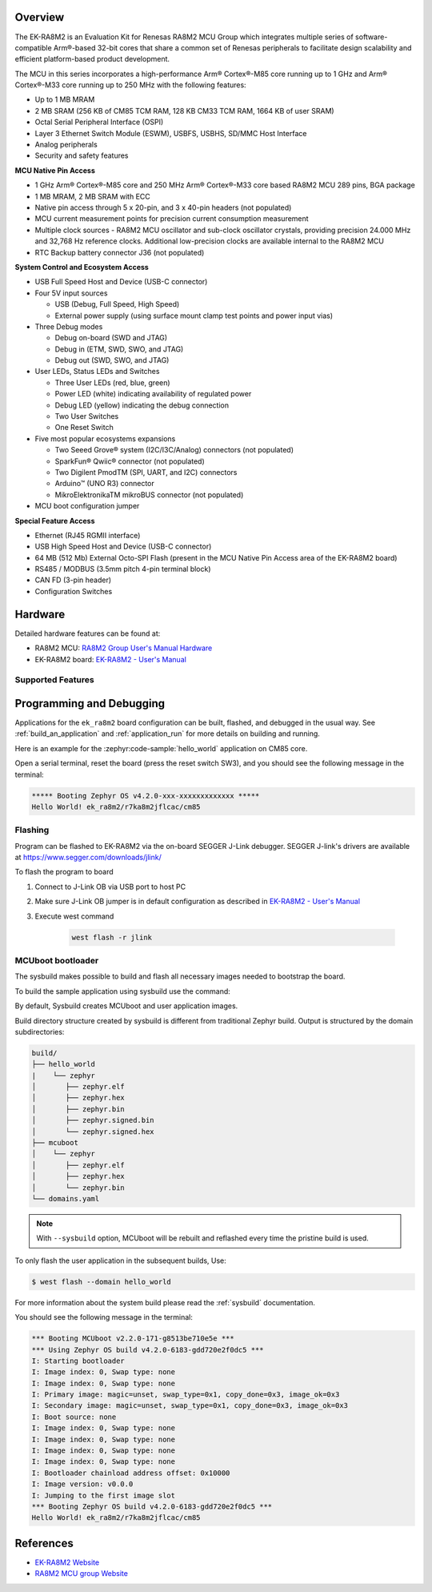 .. zephyr:board:: ek_ra8m2

Overview
********

The EK-RA8M2 is an Evaluation Kit for Renesas RA8M2 MCU Group which integrates multiple series of software-compatible
Arm®-based 32-bit cores that share a common set of Renesas peripherals to facilitate design scalability and efficient
platform-based product development.

The MCU in this series incorporates a high-performance Arm® Cortex®-M85 core running up to 1 GHz and Arm®
Cortex®-M33 core running up to 250 MHz with the following features:

- Up to 1 MB MRAM
- 2 MB SRAM (256 KB of CM85 TCM RAM, 128 KB CM33 TCM RAM, 1664 KB of user SRAM)
- Octal Serial Peripheral Interface (OSPI)
- Layer 3 Ethernet Switch Module (ESWM), USBFS, USBHS, SD/MMC Host Interface
- Analog peripherals
- Security and safety features

**MCU Native Pin Access**

- 1 GHz Arm® Cortex®-M85 core and 250 MHz Arm® Cortex®-M33 core based RA8M2 MCU 289 pins, BGA package
- 1 MB MRAM, 2 MB SRAM with ECC
- Native pin access through 5 x 20-pin, and 3 x 40-pin headers (not populated)
- MCU current measurement points for precision current consumption measurement
- Multiple clock sources - RA8M2 MCU oscillator and sub-clock oscillator crystals, providing precision
  24.000 MHz and 32,768 Hz reference clocks. Additional low-precision clocks are available internal to
  the RA8M2 MCU
- RTC Backup battery connector J36 (not populated)

**System Control and Ecosystem Access**

- USB Full Speed Host and Device (USB-C connector)
- Four 5V input sources

  - USB (Debug, Full Speed, High Speed)
  - External power supply (using surface mount clamp test points and power input vias)

- Three Debug modes

  - Debug on-board (SWD and JTAG)
  - Debug in (ETM, SWD, SWO, and JTAG)
  - Debug out (SWD, SWO, and JTAG)

- User LEDs, Status LEDs and Switches

  - Three User LEDs (red, blue, green)
  - Power LED (white) indicating availability of regulated power
  - Debug LED (yellow) indicating the debug connection
  - Two User Switches
  - One Reset Switch

- Five most popular ecosystems expansions

  - Two Seeed Grove® system (I2C/I3C/Analog) connectors (not populated)
  - SparkFun® Qwiic® connector (not populated)
  - Two Digilent PmodTM (SPI, UART, and I2C) connectors
  - Arduino™ (UNO R3) connector
  - MikroElektronikaTM mikroBUS connector (not populated)

- MCU boot configuration jumper

**Special Feature Access**

- Ethernet (RJ45 RGMII interface)
- USB High Speed Host and Device (USB-C connector)
- 64 MB (512 Mb) External Octo-SPI Flash (present in the MCU Native Pin Access area of the EK-RA8M2 board)
- RS485 / MODBUS (3.5mm pitch 4-pin terminal block)
- CAN FD (3-pin header)
- Configuration Switches

Hardware
********

Detailed hardware features can be found at:

- RA8M2 MCU: `RA8M2 Group User's Manual Hardware`_
- EK-RA8M2 board: `EK-RA8M2 - User's Manual`_

Supported Features
==================

.. zephyr:board-supported-hw::

Programming and Debugging
*************************

Applications for the ``ek_ra8m2`` board configuration can be
built, flashed, and debugged in the usual way. See
:ref:`build_an_application` and :ref:`application_run` for more details on
building and running.

Here is an example for the :zephyr:code-sample:`hello_world` application on CM85 core.

.. zephyr-app-commands::
   :zephyr-app: samples/hello_world
   :board: ek_ra8m2/r7ka8m2jflcac/cm85
   :goals: flash

Open a serial terminal, reset the board (press the reset switch SW3), and you should
see the following message in the terminal:

.. code-block:: console

   ***** Booting Zephyr OS v4.2.0-xxx-xxxxxxxxxxxxx *****
   Hello World! ek_ra8m2/r7ka8m2jflcac/cm85

Flashing
========

Program can be flashed to EK-RA8M2 via the on-board SEGGER J-Link debugger.
SEGGER J-link's drivers are available at https://www.segger.com/downloads/jlink/

To flash the program to board

1. Connect to J-Link OB via USB port to host PC

2. Make sure J-Link OB jumper is in default configuration as described in `EK-RA8M2 - User's Manual`_

3. Execute west command

	.. code-block:: console

		west flash -r jlink

MCUboot bootloader
==================

The sysbuild makes possible to build and flash all necessary images needed to
bootstrap the board.

To build the sample application using sysbuild use the command:

.. zephyr-app-commands::
   :tool: west
   :zephyr-app: samples/hello_world
   :board: ek_ra8m2/r7ka8m2jflcac/cm85
   :goals: build flash
   :west-args: --sysbuild
   :gen-args: -DSB_CONFIG_BOOTLOADER_MCUBOOT=y

By default, Sysbuild creates MCUboot and user application images.

Build directory structure created by sysbuild is different from traditional
Zephyr build. Output is structured by the domain subdirectories:

.. code-block::

  build/
  ├── hello_world
  |    └── zephyr
  │       ├── zephyr.elf
  │       ├── zephyr.hex
  │       ├── zephyr.bin
  │       ├── zephyr.signed.bin
  │       └── zephyr.signed.hex
  ├── mcuboot
  │    └── zephyr
  │       ├── zephyr.elf
  │       ├── zephyr.hex
  │       └── zephyr.bin
  └── domains.yaml

.. note::

   With ``--sysbuild`` option, MCUboot will be rebuilt and reflashed
   every time the pristine build is used.

To only flash the user application in the subsequent builds, Use:

.. code-block:: console

   $ west flash --domain hello_world

For more information about the system build please read the :ref:`sysbuild` documentation.

You should see the following message in the terminal:

.. code-block:: console

   *** Booting MCUboot v2.2.0-171-g8513be710e5e ***
   *** Using Zephyr OS build v4.2.0-6183-gdd720e2f0dc5 ***
   I: Starting bootloader
   I: Image index: 0, Swap type: none
   I: Image index: 0, Swap type: none
   I: Primary image: magic=unset, swap_type=0x1, copy_done=0x3, image_ok=0x3
   I: Secondary image: magic=unset, swap_type=0x1, copy_done=0x3, image_ok=0x3
   I: Boot source: none
   I: Image index: 0, Swap type: none
   I: Image index: 0, Swap type: none
   I: Image index: 0, Swap type: none
   I: Image index: 0, Swap type: none
   I: Bootloader chainload address offset: 0x10000
   I: Image version: v0.0.0
   I: Jumping to the first image slot
   *** Booting Zephyr OS build v4.2.0-6183-gdd720e2f0dc5 ***
   Hello World! ek_ra8m2/r7ka8m2jflcac/cm85

References
**********
- `EK-RA8M2 Website`_
- `RA8M2 MCU group Website`_

.. _EK-RA8M2 Website:
   https://www.renesas.com/en/design-resources/boards-kits/ek-ra8m2

.. _RA8M2 MCU group Website:
   https://www.renesas.com/en/products/ra8m2

.. _EK-RA8M2 - User's Manual:
   https://www.renesas.com/en/document/mat/ek-ra8m2-v1-users-manual

.. _RA8M2 Group User's Manual Hardware:
   https://www.renesas.com/en/document/mah/ra8m2-group-users-manual-hardware
